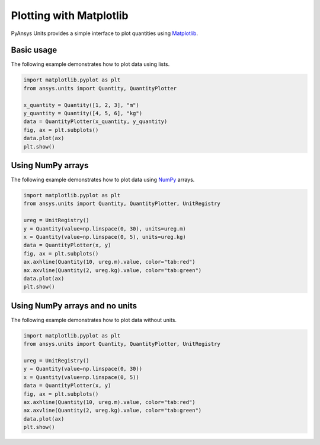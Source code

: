 .. _plot:

========================
Plotting with Matplotlib
========================

PyAnsys Units provides a simple interface to plot quantities using `Matplotlib <https://matplotlib.org/stable/index.html>`_.

Basic usage
***********

The following example demonstrates how to plot data using lists.

.. code:: python

    import matplotlib.pyplot as plt
    from ansys.units import Quantity, QuantityPlotter

    x_quantity = Quantity([1, 2, 3], "m")
    y_quantity = Quantity([4, 5, 6], "kg")
    data = QuantityPlotter(x_quantity, y_quantity)
    fig, ax = plt.subplots()
    data.plot(ax)
    plt.show()


.. image:: ../_static/plot_basic.png
   :alt: Basic plot example


Using NumPy arrays
******************

The following example demonstrates how to plot data using `NumPy <https://numpy.org/doc/stable/>`_ arrays.

.. code:: python

    import matplotlib.pyplot as plt
    from ansys.units import Quantity, QuantityPlotter, UnitRegistry

    ureg = UnitRegistry()
    y = Quantity(value=np.linspace(0, 30), units=ureg.m)
    x = Quantity(value=np.linspace(0, 5), units=ureg.kg)
    data = QuantityPlotter(x, y)
    fig, ax = plt.subplots()
    ax.axhline(Quantity(10, ureg.m).value, color="tab:red")
    ax.axvline(Quantity(2, ureg.kg).value, color="tab:green")
    data.plot(ax)
    plt.show()


.. image:: ../_static/plot_np_array.png
   :alt: Plot example using NumPy arrays


Using NumPy arrays and no units
*******************************

The following example demonstrates how to plot data without units.

.. code:: python

    import matplotlib.pyplot as plt
    from ansys.units import Quantity, QuantityPlotter, UnitRegistry

    ureg = UnitRegistry()
    y = Quantity(value=np.linspace(0, 30))
    x = Quantity(value=np.linspace(0, 5))
    data = QuantityPlotter(x, y)
    fig, ax = plt.subplots()
    ax.axhline(Quantity(10, ureg.m).value, color="tab:red")
    ax.axvline(Quantity(2, ureg.kg).value, color="tab:green")
    data.plot(ax)
    plt.show()

.. image:: ../_static/plot_no_units.png
   :alt: Plot example using NumPy arrays and no units

